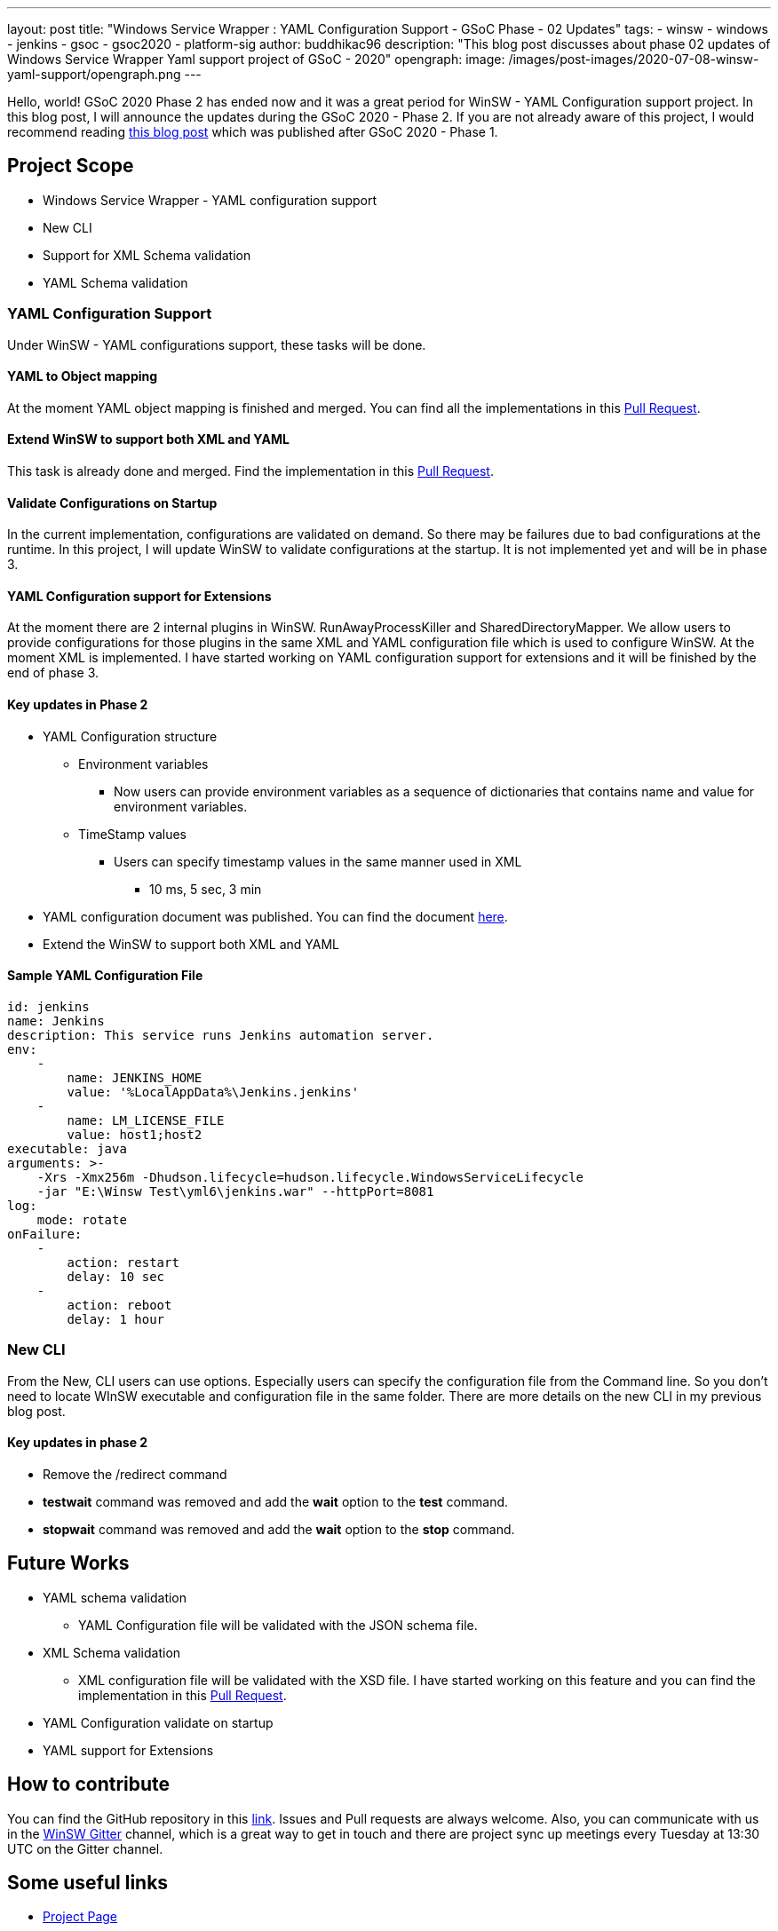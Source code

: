 ---
layout: post
title: "Windows Service Wrapper : YAML Configuration Support - GSoC Phase - 02 Updates"
tags:
- winsw
- windows
- jenkins
- gsoc
- gsoc2020
- platform-sig
author: buddhikac96
description: "This blog post discusses about phase 02 updates of Windows Service Wrapper Yaml support project of GSoC - 2020"
opengraph:
  image: /images/post-images/2020-07-08-winsw-yaml-support/opengraph.png
---

Hello, world! GSoC 2020 Phase 2 has ended now and it was a great period for WinSW - YAML Configuration support project. 
In this blog post, I will announce the updates during the GSoC 2020 - Phase 2. If you are not already aware of this project, 
I would recommend reading https://www.jenkins.io/blog/2020/07/08/winsw-yaml-support/[this blog post] which was published after GSoC 2020 - Phase 1.

== Project Scope

* Windows Service Wrapper - YAML configuration support
* New CLI
* Support for XML Schema validation
* YAML Schema validation

=== YAML Configuration Support

Under WinSW - YAML configurations support, these tasks will be done.

==== YAML to Object mapping

At the moment YAML object mapping is finished and merged. 
You can find all the implementations in this https://github.com/winsw/winsw/pull/543[Pull Request].

==== Extend WinSW to support both XML and YAML

This task is already done and merged. Find the implementation in this https://github.com/winsw/winsw/pull/543[Pull Request].

==== Validate Configurations on Startup

In the current implementation, configurations are validated on demand. 
So there may be failures due to bad configurations at the runtime. 
In this project, I will update WinSW to validate configurations at the startup. 
It is not implemented yet and will be in phase 3.

==== YAML Configuration support for Extensions

At the moment there are 2 internal plugins in WinSW. RunAwayProcessKiller and SharedDirectoryMapper. 
We allow users to provide configurations for those plugins in the same XML and YAML configuration file which is used to configure WinSW. 
At the moment XML is implemented. 
I have started working on YAML configuration support for extensions and it will be finished by the end of phase 3.

==== Key updates in Phase 2

* YAML Configuration structure

** Environment variables 

*** Now users can provide environment variables as a sequence of dictionaries that contains name and value for environment variables.

** TimeStamp values

*** Users can specify timestamp values in the same manner used in XML

**** 10 ms, 5 sec, 3 min

* YAML configuration document was published. 
You can find the document https://github.com/winsw/winsw/blob/master/doc/YamlConfigFile.md[here].

* Extend the WinSW to support both XML and YAML

==== Sample YAML Configuration File

```yaml
id: jenkins
name: Jenkins
description: This service runs Jenkins automation server.
env:
    -
        name: JENKINS_HOME
        value: '%LocalAppData%\Jenkins.jenkins'
    -
        name: LM_LICENSE_FILE
        value: host1;host2
executable: java
arguments: >-
    -Xrs -Xmx256m -Dhudson.lifecycle=hudson.lifecycle.WindowsServiceLifecycle
    -jar "E:\Winsw Test\yml6\jenkins.war" --httpPort=8081
log:
    mode: rotate
onFailure:
    -
        action: restart
        delay: 10 sec
    -
        action: reboot
        delay: 1 hour
```

=== New CLI

From the New, CLI users can use options. 
Especially users can specify the configuration file from the Command line.
So you don't need to locate WInSW executable and configuration file in the same folder.  
There are more details on the new CLI in my previous blog post.

==== Key updates in phase 2

* Remove the /redirect command

* *testwait* command was removed and add the *wait* option to the *test* command.

* *stopwait* command was removed and add the *wait* option to the *stop* command.

== Future Works

* YAML schema validation

** YAML Configuration file will be validated with the JSON schema file.

* XML Schema validation

** XML configuration file will be validated with the XSD file. 
I have started working on this feature and you can find the implementation in this https://github.com/winsw/winsw/pull/460[Pull Request].

* YAML Configuration validate on startup

* YAML support for Extensions

== How to contribute

You can find the GitHub repository in this https://github.com/winsw/winsw[link]. 
Issues and Pull requests are always welcome. Also, you can communicate with us in the https://gitter.im/winsw/winsw[WinSW Gitter] channel, 
which is a great way to get in touch and there are project sync up meetings every Tuesday at 13:30 UTC on the Gitter channel.

== Some useful links

* link:/projects/gsoc/2020/projects/winsw-yaml-configs[Project Page]
* https://github.com/winsw/winsw[Project Repository]
* https://gitter.im/winsw/winsw[Gitter Channel]
* https://github.com/aaubry/YamlDotNet[YamlDotNet library]
* https://github.com/commandlineparser/commandline[Command Line Parser library]
